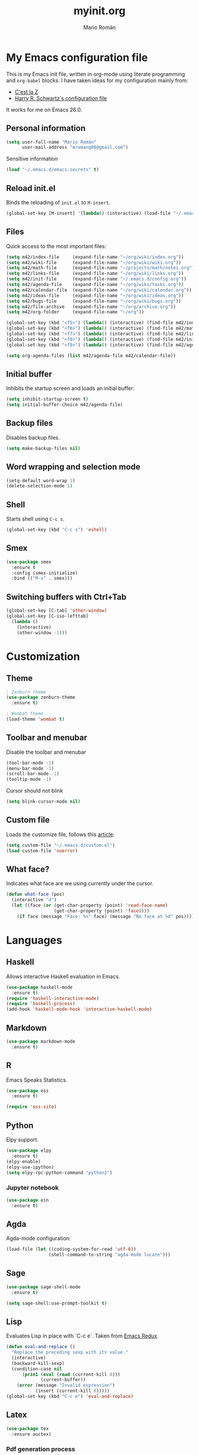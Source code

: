 #+TITLE: myinit.org
#+AUTHOR: Mario Román
#+EMAIL: mromang08@gmail.com
#+TODO: DISABLED WIP | DONE

* My Emacs configuration file
This is my Emacs init file, written in org-mode using literate
programming and =org-babel= blocks.  I have taken ideas for my
configuration mainly from:

 - [[http://cestlaz.github.io/][C'est la Z]]
 - [[https://github.com/hrs/dotfiles/blob/master/emacs.d/configuration.org][Harry R. Schwartz's configuration file]]

It works for me on Emacs 26.0.

** Personal information
#+BEGIN_SRC emacs-lisp
(setq user-full-name "Mario Román"
      user-mail-address "mromang08@gmail.com")
#+END_SRC

Sensitive information

#+BEGIN_SRC emacs-lisp
(load "~/.emacs.d/emacs.secrets" t)
#+END_SRC

** Reload init.el
Binds the reloading of =init.el= to =M-insert=.

#+BEGIN_SRC emacs-lisp
(global-set-key [M-insert] '(lambda() (interactive) (load-file "~/.emacs.d/init.el")))
#+END_SRC

** Files
Quick access to the most important files:

#+BEGIN_SRC emacs-lisp
  (setq m42/index-file     (expand-file-name "~/org/wiki/index.org"))
  (setq m42/wiki-file      (expand-file-name "~/org/wiki/wiki.org"))
  (setq m42/math-file      (expand-file-name "~/projects/math/notes.org"))
  (setq m42/links-file     (expand-file-name "~/org/wiki/links.org"))
  (setq m42/init-file      (expand-file-name "~/.emacs.d/config.org"))
  (setq m42/agenda-file    (expand-file-name "~/org/wiki/tasks.org"))
  (setq m42/calendar-file  (expand-file-name "~/org/wiki/calendar.org"))
  (setq m42/ideas-file     (expand-file-name "~/org/wiki/ideas.org"))
  (setq m42/bugs-file      (expand-file-name "~/org/wiki/bugs.org"))
  (setq m42/file-archive   (expand-file-name "~/org/archive.org"))
  (setq m42/org-folder     (expand-file-name "~/org"))

  (global-set-key (kbd "<f5>") (lambda() (interactive) (find-file m42/index-file)))
  (global-set-key (kbd "<f6>") (lambda() (interactive) (find-file m42/math-file)))
  (global-set-key (kbd "<f7>") (lambda() (interactive) (find-file m42/links-file)))
  (global-set-key (kbd "<f8>") (lambda() (interactive) (find-file m42/init-file)))
  (global-set-key (kbd "<f9>") (lambda() (interactive) (find-file m42/agenda-file)))

  (setq org-agenda-files (list m42/agenda-file m42/calendar-file))
#+END_SRC

** Initial buffer
Inhibits the startup screen and loads an initial buffer:

#+BEGIN_SRC emacs-lisp
(setq inhibit-startup-screen t)
(setq initial-buffer-choice m42/agenda-file)
#+END_SRC

** Backup files
Disables backup files.

#+BEGIN_SRC emacs-lisp
(setq make-backup-files nil)
#+END_SRC

** Word wrapping and selection mode
#+BEGIN_SRC emacs-lisp
(setq-default word-wrap 1)
(delete-selection-mode 1)
#+END_SRC

** Shell
Starts shell using =C-c s=.

#+BEGIN_SRC emacs-lisp
(global-set-key (kbd "C-c s") 'eshell)
#+END_SRC

** Smex
#+BEGIN_SRC emacs-lisp
(use-package smex
  :ensure t
  :config (smex-initialize)
  :bind (("M-x" . smex)))
#+END_SRC

** Switching buffers with Ctrl+Tab
#+BEGIN_SRC emacs-lisp
(global-set-key [C-tab] 'other-window)
(global-set-key [C-iso-lefttab]
  (lambda ()
    (interactive)
    (other-window -1)))
#+END_SRC

* Customization
** Theme
#+BEGIN_SRC emacs-lisp
; Zenburn theme
(use-package zenburn-theme
  :ensure t)

; Wombat theme
(load-theme 'wombat t)
#+END_SRC

** Toolbar and menubar
Disable the toolbar and menubar

#+BEGIN_SRC emacs-lisp
(tool-bar-mode -1)
(menu-bar-mode -1)
(scroll-bar-mode -1)
(tooltip-mode -1)
#+END_SRC

Cursor should not blink

#+BEGIN_SRC emacs-lisp
(setq blink-cursor-mode nil)
#+END_SRC

** Custom file
Loads the customize file, follows this [[http://emacsblog.org/2008/12/06/quick-tip-detaching-the-custom-file/][article]]:

#+BEGIN_SRC emacs-lisp
  (setq custom-file "~/.emacs.d/custom.el")
  (load custom-file 'noerror)
#+END_SRC

** What face?
Indicates what face are we using currently under the cursor.

#+BEGIN_SRC emacs-lisp
  (defun what-face (pos)
    (interactive "d")
    (let ((face (or (get-char-property (point) 'read-face-name)
                    (get-char-property (point) 'face))))
      (if face (message "Face: %s" face) (message "No face at %d" pos))))
#+END_SRC

* Languages
** Haskell
Allows interactive Haskell evaluation in Emacs.

#+BEGIN_SRC emacs-lisp
  (use-package haskell-mode
    :ensure t)
  (require 'haskell-interactive-mode)
  (require 'haskell-process)
  (add-hook 'haskell-mode-hook 'interactive-haskell-mode)
#+END_SRC

** Markdown
#+BEGIN_SRC emacs-lisp
  (use-package markdown-mode
    :ensure t)
#+END_SRC

** R
Emacs Speaks Statistics.

#+BEGIN_SRC emacs-lisp
(use-package ess
  :ensure t)

(require 'ess-site)
#+END_SRC

** Python
Elpy support.

#+BEGIN_SRC emacs-lisp
(use-package elpy
  :ensure t)
(elpy-enable)
(elpy-use-ipython)
(setq elpy-rpc-python-command "python2")
#+END_SRC

*** Jupyter notebook
#+BEGIN_SRC emacs-lisp
(use-package ein
  :ensure t)
#+END_SRC
** Agda
Agda-mode configuration:

#+BEGIN_SRC emacs-lisp
(load-file (let ((coding-system-for-read 'utf-8))
                (shell-command-to-string "agda-mode locate")))
#+END_SRC

** Sage
#+BEGIN_SRC emacs-lisp
  (use-package sage-shell-mode
    :ensure t)

  (setq sage-shell:use-prompt-toolkit t)
#+END_SRC

** Lisp
Evaluates Lisp in place with `C-c e`. Taken from [[http://emacsredux.com/blog/2013/06/21/eval-and-replace/][Emacs Redux]].

#+BEGIN_SRC emacs-lisp
  (defun eval-and-replace ()
    "Replace the preceding sexp with its value."
    (interactive)
    (backward-kill-sexp)
    (condition-case nil
        (prin1 (eval (read (current-kill 0)))
               (current-buffer))
      (error (message "Invalid expression")
             (insert (current-kill 0)))))
  (global-set-key (kbd "C-c e") 'eval-and-replace)
#+END_SRC

** Latex
#+BEGIN_SRC emacs-lisp
  (use-package tex
    :ensure auctex)
#+END_SRC

*** Pdf generation process
#+BEGIN_SRC emacs-lisp
  (setq org-latex-pdf-process
	'("pdflatex -shell-escape -interaction nonstopmode -output-directory %o %b"
          "bibtex %b"
          "makeindex %b"
          "pdflatex -shell-escape -interaction nonstopmode -output-directory %o %b"
          "pdflatex -shell-escape -interaction nonstopmode -output-directory %o %b"))
#+END_SRC

** Dot
#+BEGIN_SRC emacs-lisp
(use-package graphviz-dot-mode
  :ensure t)
(setq default-tab-width 4)
#+END_SRC
** DISABLED HAML
HAML support.

#+BEGIN_SRC emacs-lisp
  ;; (use-package haml-mode
  ;;   :ensure t)

  ;; (add-hook 'haml-mode-hook
  ;;           (lambda ()
  ;;             (setq indent-tabs-mode nil)
  ;;             (define-key haml-mode-map "\C-m" 'newline-and-indent)))
#+END_SRC

** DISABLED Proof General
Loads the Proof General file.

#+BEGIN_SRC emacs-lisp
; (load-file "/usr/share/emacs/site-lisp/ProofGeneral/generic/proof-site.el")
#+END_SRC
** DISABLED Completion
Taken from [[https://github.com/malb/emacs.d/blob/master/malb.org#latex][malb's emacs.d]].

#+BEGIN_SRC emacs-lisp
  ;; (use-package company
  ;;   :ensure t
  ;;   :config (progn
  ;; 	    (global-company-mode 1)))
#+END_SRC

I am no longer using company-auctex.

#+BEGIN_SRC emacs-lisp
  ;; (use-package company-auctex
  ;;   :ensure t
  ;;   :config (progn
  ;;             (defun company-auctex-labels (command &optional arg &rest ignored)
  ;; 	      "company-auctex-labels backend"
  ;; 	      (interactive (list 'interactive))
  ;; 	      (case command
  ;;                 (interactive (company-begin-backend 'company-auctex-labels))
  ;;                 (prefix (company-auctex-prefix "\\\\.*ref{\\([^}]*\\)\\="))
  ;;                 (candidates (company-auctex-label-candidates arg))))

  ;;             (add-to-list 'company-backends
  ;;                          '(company-auctex-macros
  ;;                            company-auctex-environments))

  ;;             (add-to-list 'company-backends #'company-auctex-labels)
  ;;             (add-to-list 'company-backends #'company-auctex-bibs)))
#+END_SRC
* Translation
** Google translate
#+BEGIN_SRC emacs-lisp
(use-package google-translate
  :ensure t)

(require 'google-translate)
(require 'google-translate-default-ui)
(global-set-key "\C-ct" 'google-translate-at-point)
(global-set-key "\C-cT" 'google-translate-query-translate)

(setq google-translate-default-source-language "en")
(setq google-translate-default-target-language "es")
#+END_SRC

* Org-mode
** org-contrib and modules
#+BEGIN_SRC emacs-lisp
(use-package org
  :ensure org-plus-contrib
  :config (define-key org-mode-map (kbd "C-<tab>") nil))

;; List of modules
(add-to-list 'org-modules "org-bbdb")
(add-to-list 'org-modules "org-bibtex")
(add-to-list 'org-modules "org-docview")
(add-to-list 'org-modules "org-gnus")
(add-to-list 'org-modules "org-habit")
(add-to-list 'org-modules "org-info")
(add-to-list 'org-modules "org-irc")
(add-to-list 'org-modules "org-mhe")
(add-to-list 'org-modules "org-protocol")
(add-to-list 'org-modules "org-rmail")
(add-to-list 'org-modules "org-w3m")
(add-to-list 'org-modules "org-drill")

(require 'org-drill)
#+END_SRC

** org-ref
#+BEGIN_SRC emacs-lisp
(use-package org-ref
  :ensure t)

(setq org-ref-default-bibliography '("~/projects/math/math.bib"))
#+END_SRC

** org-archive
Stores org files in =~/org=. Defines location of index, agenda and todo files.

#+BEGIN_SRC emacs-lisp
  (setq org-directory m42/org-folder)
  (setq org-archive-location (concat m42/file-archive " ::* From %s"))
#+END_SRC

** Keybindings
*** Agenda and capture
Basic keybindings for org-mode.

#+BEGIN_SRC emacs-lisp
  (setq org-export-coding-system 'utf-8)
  (global-set-key "\C-cl" 'org-store-link)
  (global-set-key "\C-ca" 'org-agenda)
  (global-set-key "\C-cc" 'org-capture)
  (global-set-key "\C-cb" 'org-iswitchb)
#+END_SRC

*** Navigation
Navigation between headings:

#+BEGIN_SRC emacs-lisp
  (add-hook 'org-mode-hook 
            (lambda ()
              (local-set-key "\M-n" 'outline-next-visible-heading)
              (local-set-key "\M-p" 'outline-previous-visible-heading)))
#+END_SRC
** org-mode customization
Sets attributes for the standard org-mode faces.
   
#+BEGIN_SRC emacs-lisp
  ;; Org-bullets
  (use-package org-bullets
    :ensure t)
  (add-hook 'org-mode-hook (lambda () (org-bullets-mode 1)))

  ;; Indentation
  (setq org-startup-indented t)

  ;; Faces
  (set-face-attribute 'org-level-1 nil
     :inherit 'outline-1
     :weight 'bold
     :height 1.05)

  (set-face-attribute 'org-level-2 nil
    :inherit 'outline-1
    :weight 'semi-bold
    :height 1.0)

  (set-face-attribute 'org-level-3 nil 
    :inherit 'outline-3 
    :weight 'bold)

  (set-face-attribute 'org-level-4 nil
    :inherit 'outline-3 
    :foreground "light steel blue" 
    :weight 'normal)

  (set-face-attribute 'org-level-5 nil
    :inherit 'outline-4 
    :foreground "thistle" 
    :weight 'normal)

  (set-face-attribute 'org-level-6 nil
    :inherit 'outline-4)

  (set-face-attribute 'org-level-8 nil
    :inherit 'outline-7)

  (set-face-attribute 'org-link nil
    :inherit 'link
    :foreground "SlateGray1"
    :weight 'normal
    :underline nil)
#+END_SRC

#+RESULTS:

** org-export
*** Beamer
Exports to beamer. Defines the beamer class.

#+BEGIN_SRC emacs-lisp
  (require 'ox-latex)
  (add-to-list 'org-latex-classes
               '("beamer"
                 "\\documentclass\[presentation\]\{beamer\}"
                 ("\\section\{%s\}" . "\\section*\{%s\}")
                 ("\\subsection\{%s\}" . "\\subsection*\{%s\}")
                 ("\\subsubsection\{%s\}" . "\\subsubsection*\{%s\}")))
#+END_SRC

*** Reveal.js
The configuration allowing me to do *Reveal.js* presentations using org-mode.
This was taken from [[http://cestlaz.github.io/posts/using-emacs-11-reveal][C'est la Z]].

#+BEGIN_SRC emacs-lisp
  (use-package ox-reveal
    :ensure ox-reveal)

  (setq org-reveal-root "http://cdn.jsdelivr.net/reveal.js/3.0.0/")
  (setq org-reveal-mathjax t)

  (use-package htmlize
    :ensure t)
#+END_SRC

*** Bootstrap
#+BEGIN_SRC emacs-lisp
  (use-package ox-twbs
    :ensure ox-twbs)
#+END_SRC
** org-babel
Loads =org-babel= languages.

#+BEGIN_SRC emacs-lisp
(use-package ob-sagemath
  :ensure t)
#+END_SRC

#+BEGIN_SRC emacs-lisp
  (require 'ob-C)
  (require 'ob-python)
  (org-babel-do-load-languages
   'org-babel-load-languages
    '( (ruby . t)
       (python . t)
       (haskell . t)
       (C . t)
       (emacs-lisp . t)
       (ditaa . t)
       (sagemath . t)
       (translate . t)
     ))
#+END_SRC

*** Sage
Org-babel-sage configuration:

#+BEGIN_SRC emacs-lisp
  ;; Ob-sagemath supports only evaluating with a session.
  (setq org-babel-default-header-args:sage '((:session . t)
                                             (:results . "output")))

  ;; C-c c for asynchronous evaluating (only for SageMath code blocks).
  (with-eval-after-load "org"
    (define-key org-mode-map (kbd "C-c c") 'ob-sagemath-execute-async))

  ;; Do not confirm before evaluation
  (setq org-confirm-babel-evaluate nil)

  ;; Do not evaluate code blocks when exporting.
  (setq org-export-babel-evaluate nil)

  ;; Show images when opening a file.
  (setq org-startup-with-inline-images t)

  ;; Show images after evaluating code blocks.
  (add-hook 'org-babel-after-execute-hook 'org-display-inline-images)
#+END_SRC

*** Haskell
Uses =runhaskell= when it outputs the results. Taken from
a great [[http://quickhack.net/nom/blog/2012-08-31-org-babel-and-haskell.html][article]] (in Japanese!) by Yoshinari Nomura.

#+BEGIN_SRC emacs-lisp
      (defadvice org-babel-haskell-initiate-session
        (around org-babel-haskell-initiate-session-advice)
        (let* ((buff (get-buffer "*haskell*"))
               (proc (if buff (get-buffer-process buff)))
               (type (cdr (assoc :result-type 'params)))
               (haskell-program-name
                (if (equal type 'output) "runhaskell-ob" "ghci")))
          (if proc (kill-process proc))
          (sit-for 0)
          (if buff (kill-buffer buff))
          ad-do-it))

      (ad-activate 'org-babel-haskell-initiate-session)
#+END_SRC

*** Ditaa
Path to Ditaa
#+BEGIN_SRC emacs-lisp
  (setq org-ditaa-jar-path "/usr/share/java/ditaa/ditaa-0_9.jar")
#+END_SRC
** org-capture
#+BEGIN_SRC emacs-lisp
  (require 'org-protocol)

  (defadvice org-capture
    (after make-full-window-frame activate)
    "Advise capture to be the only window when used as a popup"
    (if (equal "emacs-capture" (frame-parameter nil 'name))
      (delete-other-windows)))

  (add-hook 'org-capture-mode-hook 'delete-other-windows)
  (add-hook 'org-capture-after-finalize-hook 'delete-frame)

  (setq org-capture-templates
	(quote (
		("x" "org-protocol" entry (file+headline m42/links-file "Inbox")
		 "** %c %?" :kill-buffer t :prepend t)
		("i" "idea" entry (file+olp m42/ideas-file "Inbox")
		 "*** %?\n%U\n" :kill-buffer t :prepend t)
		("b" "bug" entry (file+olp m42/bugs-file "Inbox")
		 "** %?\n%U\n" :kill-buffer t :prepend t)
		("t" "task" entry (file+olp m42/agenda-file "Inbox")
		 "** %?\n%U\n" :kill-buffer t :prepend t)
            ("v" "vocabulary" entry (file+olp "~/org/wiki/english.org" "Vocabulary")
		 "** %?\n" :kill-buffer t :prepend t)
	       )))
#+END_SRC

** org-wiki
#+BEGIN_SRC emacs-lisp
(add-to-list 'load-path "~/.emacs.d/org-wiki")
(require 'org-wiki)
(setq org-wiki-location "~/org/wiki")
#+END_SRC

** Google Calendar
Initial configuration, using the Google API. Follows [[https://cestlaz.github.io/posts/using-emacs-26-gcal/#.WNpulq2xVhE][this tutorial by C'est la Z]].

#+BEGIN_SRC emacs-lisp
(use-package org-gcal
  :ensure t
  :config
  (setq org-gcal-client-id "139081640689-4njrqlrlidldfo9j0s8vp20qrgvbr06g.apps.googleusercontent.com"
	org-gcal-client-secret m42/gcal-client-secret
	org-gcal-file-alist '(("mromang08@gmail.com" . "~/org/wiki/calendar.org"))))
#+END_SRC

Hooks for synchronization.

#+BEGIN_SRC emacs-lisp
(add-hook 'org-agenda-mode-hook (lambda () (org-gcal-sync)))
(add-hook 'org-capture-after-finalize-hook (lambda () (org-gcal-sync)))
#+END_SRC

** Tasks & To-read
Following the advice of [[https://rafaelleru.github.io/2017/01/22/to_read_list_emacs/][@rafaelleru]].

#+BEGIN_SRC emacs-lisp
  (defun m42/export-html-if-agenda()
    "Auto exports an html file"
    (when (equal buffer-file-name m42/links-file)
      (org-twbs-export-to-html)))

  (add-hook 'after-save-hook 'm42/export-html-if-agenda)
#+END_SRC

** org-latex
Uses =C-ñ= to preview formulas:

#+BEGIN_SRC emacs-lisp
  (global-set-key (kbd "C-ñ") 'org-toggle-latex-fragment)
#+END_SRC

\[
e^{i\tau} = 1
\]

*** cd-latex
#+BEGIN_SRC emacs-lisp
  (use-package cdlatex
    :ensure t)

  (add-hook 'org-mode-hook 'turn-on-org-cdlatex)
#+END_SRC

*** Latex math mode abbreviations
Abbreviations on =latex-math-mode=.

#+BEGIN_SRC emacs-lisp
  (setq LaTeX-math-abbrev-prefix "ç")
  (setq LaTeX-math-list
    (quote
      ((";" "mathbb{" "" nil)
       ("=" "cong" "" nil)
       ("<right>" "longrightarrow" "" nil)
       ("<left>" "longleftarrow" "" nil)
       ("C-<right>" "Longrightarrow" "" nil)
       ("C-<left>" "Longleftarrow" "" nil)
       ("^" "widehat" "" nil)
       ("~" "widetilde" "" nil)
       ("'" "\partial" "" nil)
       ("0" "varnothing" "" nil)
       ("C-(" "left(" "" nil)
       ("C-)" "right)" "" nil)
       )))
#+END_SRC

*** Latex math mode
Requires Latex to use =latex-math-mode=. It is activated by default.

#+BEGIN_SRC emacs-lisp
  (use-package tex
    :ensure auctex)
  (require 'latex)

  (add-hook 'LaTeX-mode-hook 'LaTeX-math-mode)
  (add-hook 'org-mode-hook 'LaTeX-math-mode)
#+END_SRC

*** Conmutative diagrams
Conmutative diagrams with the =tikz-cd= package.

#+BEGIN_SRC emacs-lisp
  (add-to-list 'org-latex-packages-alist '("" "tikz" t))
  (eval-after-load "preview"
    '(add-to-list 'preview-default-preamble "\\PreviewEnvironment{tikzpicture}" t))
  (setq org-latex-create-formula-image-program 'imagemagick)
#+END_SRC

*** Zooming
Zooms latex image previews along with the text using =C-x C-+=.

#+BEGIN_SRC emacs-lisp
  (defun update-org-latex-fragment-scale ()
    (let ((text-scale-factor (expt text-scale-mode-step text-scale-mode-amount)))
      (plist-put org-format-latex-options :scale (* 1.2 text-scale-factor)))
  )
  (add-hook 'text-scale-mode-hook 'update-org-latex-fragment-scale)
#+END_SRC

** org-pinta
Creates an image using =imagemagick= and opens
a =pinta= window to edit it.

# It should be generalized to an editor-agnostic function,
# not using pinta, but the given editor.

#+BEGIN_SRC emacs-lisp
  (setq pinta-dir "./images/")
  (setq pinta-dimension "300x300")

  (defun org-pinta (filename)
    "Creates an image using pinta"
    (interactive "sImage name: ")

    (let ((file (concat pinta-dir "/" filename ".png")))
      ; creates the image, opens pinta
      (shell-command (concat "mkdir -p $(dirname " file ") && touch " file))
      (shell-command (concat "convert -size " pinta-dimension " xc:white png24:" file))
      (shell-command (concat "pinta " file))

      ; inserts the image in the current buffer
      (insert "#+begin_center")
      (newline)
      (insert "#+attr_latex: :width 50px")
      (newline)
      (insert (concat "[[" file "]]"))
      (newline)
      (insert "#+end_center")
    )
  )
#+END_SRC

#+begin_center
#+attr_latex: :width 50px
[[./pinta//painting.png]]
#+end_center
* Snippets
** Yasnippet support
#+BEGIN_SRC emacs-lisp
  (use-package yasnippet
    :ensure t
    :init (add-to-list 'load-path "~/.emacs.d/plugins/yasnippet")
    :config (yas-global-mode 1)
    :bind (("<C-dead-grave>" . yas-insert-snippet))
    )
#+END_SRC

** Snippets for programming languages
#+BEGIN_SRC emacs-lisp
  (use-package haskell-snippets
    :ensure t)
#+END_SRC
* Blog
#+BEGIN_SRC emacs-lisp
  (use-package org-page
    :ensure t)
  (setq op/repository-directory "~/projects/m42.github.io/")
  (setq op/site-domain "http://m42.github.io/")
#+END_SRC

Personal configuration.

#+BEGIN_SRC emacs-lisp
(setq op/site-domain "http://m42.github.io/")
(setq op/site-main-title "Mario Román")
(setq op/site-sub-title "M42 - mromang08@gmail.com")
(setq op/personal-github-link "https://github.com/m42")
(setq op/theme 'mdo_modified)
#+END_SRC

Blog sections

#+BEGIN_SRC emacs-lisp
(setq op/category-config-alist
   '(("blog" 
      :show-meta t 
      :show-comment nil 
      :uri-generator op/generate-uri 
      :uri-template "/blog/%y/%m/%d/%t/" 
      :sort-by :date 
      :category-index t)
     ("index"
      :show-meta nil 
      :show-comment nil 
      :uri-generator op/generate-uri 
      :uri-template "/" 
      :sort-by :date 
      :category-index nil)
     ("about"
      :show-meta nil 
      :show-comment nil 
      :uri-generator op/generate-uri 
      :uri-template "/about/" 
      :sort-by :date 
      :category-index nil)))
#+END_SRC

* Other packages
** Magit
Opens *magit* with =C-c g=.

#+BEGIN_SRC emacs-lisp
  (use-package magit
    :ensure t
    :bind ("C-c g" . magit-status)
    )
#+END_SRC

** Flycheck
Flycheck checks the syntax of programming languages.

#+BEGIN_SRC emacs-lisp
(use-package flycheck
  :ensure t
  :init (global-flycheck-mode))
#+END_SRC

** Engine-mode
[[https://github.com/hrs/engine-mode][Engine mode]] allows us to use a search engine directly on Emacs. It binds the different 
search engines to =C-x / ?=, where =?= is a char representing the engine.

#+BEGIN_SRC emacs-lisp
(use-package engine-mode
  :ensure t)

(defengine duckduckgo
  "https://duckduckgo.com/?q=%s"
  :keybinding "d")
(defengine github
  "https://github.com/search?ref=simplesearch&q=%s"
  :keybinding "g")
(defengine google
  "http://www.google.com/search?ie=utf-8&oe=utf-8&q=%s")
(defengine rfcs
  "http://pretty-rfc.herokuapp.com/search?q=%s")
(defengine stack-overflow
  "https://stackoverflow.com/search?q=%s"
  :keybinding "s")
(defengine wikipedia
  "http://www.wikipedia.org/search-redirect.php?language=en&go=Go&search=%s"
  :keybinding "w")
(defengine wiktionary
  "https://www.wikipedia.org/search-redirect.php?family=wiktionary&language=en&go=Go&search=%s")

(engine-mode t)
#+END_SRC

** DISABLED dict-replace
My dict-replace package. I am no longer using it.

#+BEGIN_SRC emacs-lisp
  ;(load-file "~/.emacs.d/dict-replace.el")
  ;(global-set-key (kbd "<f5>") 'dict-translate)
#+END_SRC
